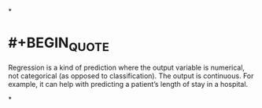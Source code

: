 *
* #+BEGIN_QUOTE
Regression is a kind of prediction where the output variable is numerical, not categorical (as opposed to classification). The output is continuous. For example, it can help with predicting a patient’s length of stay in a hospital.
#+END_QUOTE
*